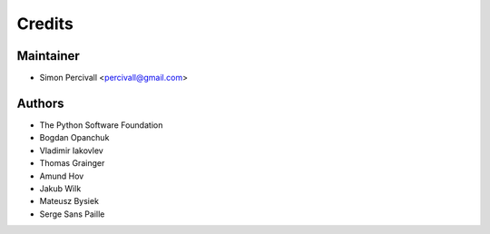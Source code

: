 =======
Credits
=======

Maintainer
----------

* Simon Percivall <percivall@gmail.com>

Authors
-------

* The Python Software Foundation
* Bogdan Opanchuk
* Vladimir Iakovlev
* Thomas Grainger
* Amund Hov
* Jakub Wilk
* Mateusz Bysiek
* Serge Sans Paille
